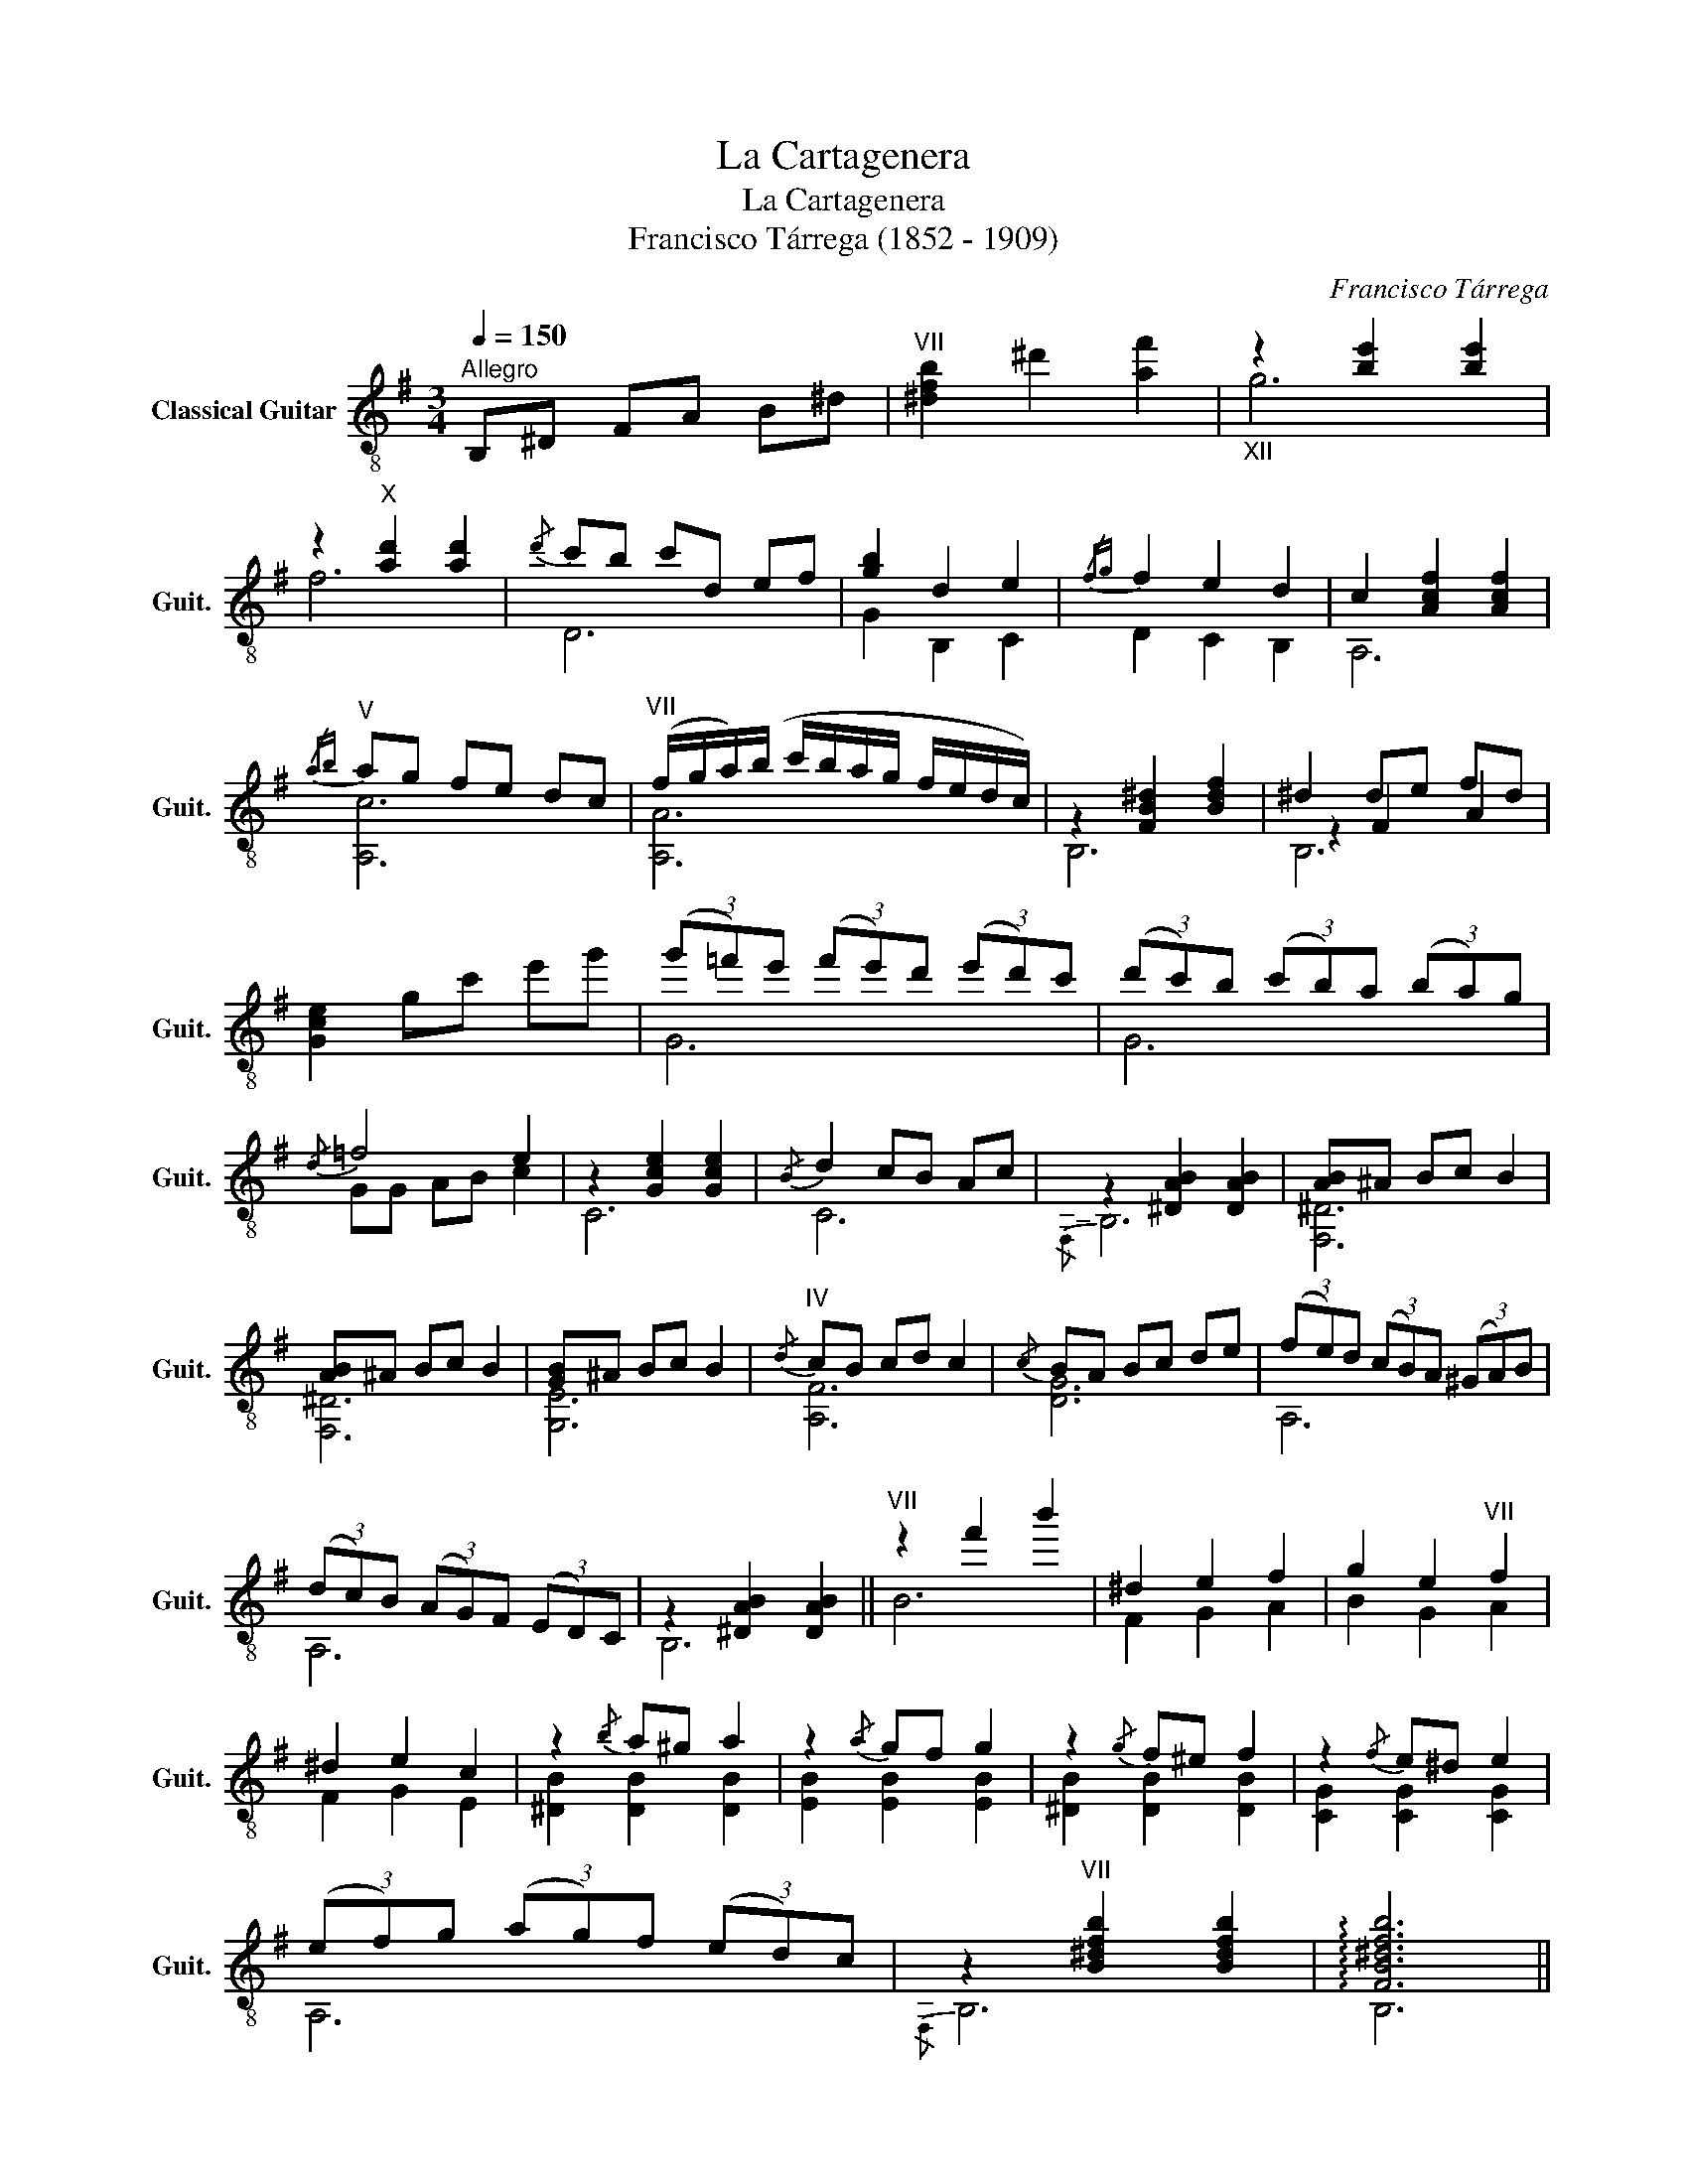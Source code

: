 X:1
T:La Cartagenera
T:La Cartagenera
T:Francisco Tárrega (1852 - 1909)
C:Francisco Tárrega
%%score ( 1 2 3 )
L:1/8
Q:1/4=150
M:3/4
K:G
V:1 treble-8 nm="Classical Guitar" snm="Guit."
V:2 treble-8 
V:3 treble-8 
V:1
"^Allegro" B,^D FA B^d |"^VII" [^dfb]2 ^d'2 [af']2 |"_XII" z2 [be']2 [be']2 | %3
 z2"^X" [ad']2 [ad']2 |{/d'} c'b c'd ef | [gb]2 d2 e2 |{/fg} f2 e2 d2 | c2 [Acf]2 [Acf]2 | %8
"^V"{/ab} ag fe dc |"^VII" (f/g/a/)(b/ c'/b/a/g/ f/e/d/c/) | z2 [FB^d]2 [Bdf]2 | ^d2 de fd | %12
 [Gce]2 gc' e'g' | (3(g'=f')e' (3(f'e')d' (3(e'd')c' | (3(d'c')b (3(c'b)a (3(ba)g | %15
!-(!{/d} !-)!=f4 e2 | z2 [Gce]2 [Gce]2 |!-(!{/B} !-)!d2 cB Ac | z2 [^DAB]2 [DAB]2 | [AB]^A Bc B2 | %20
 [AB]^A Bc B2 | [GB]^A Bc B2 |"^IV"{/d} cB cd c2 |{/c} BA Bc de | (3(fe)d (3(cB)A (3(^GA)B | %25
 (3(dc)B (3(AG)F (3(ED)C | z2 [^DAB]2 [DAB]2 ||"^VII" z2 f'2 b'2 | ^d2 e2 f2 | g2 e2"^VII" f2 | %30
 ^d2 e2 c2 | z2{/b} a^g a2 | z2{/a} gf g2 | z2{/g} f^e f2 | z2{/f} e^d e2 | %35
 (3(ef)g (3(ag)f (3(ed)c | z2"^VII" [B^dfb]2 [Bdfb]2 | !arpeggio![FB^dfb]6 || %38
[Q:1/4=150]"^Copla" F2 G2 A2 | c2 c2 c2 | z2 [GB]2 [GB]2 | [GB]2 [GB]4 | z2 [GB]2 [GB]2 | %43
 z2 [GB]4 | z2 [GB]4 | z2 [Gc]2 [Gc]2 | z2 [EGc]2 [EGc]2 | F2 G2 A2 | c2 c2 c2 | z2 [GB]2 [GB]2 | %50
 [GB]2 [GB]4 | z2 [Ge]2 [Ge]2 | z2 [Ge]4 |{/A} G2 FG A2 | z2 [Adf]2 [Adf]2 |{/A} G2 FE F2 | %56
 z2 C2 F2 |{/F} E2 DC B,A, | z2 [B,D]2 z2 | [Ge]6 | e6 |{/EF} E2 DC B,2 | %62
 z2"^VII" !arpeggio![FB^dfb]2 !arpeggio![FBdfb]2 | !arpeggio![FB^dfb]6 ||xf (ba) eg |"^V"xe ag df | %66
"^III"xd gf ce |"^II"xc fe Bd |xB (ed)"^II" Ac |xA dc GB | [GB]2 [GBd]2 [GBe]2 | %71
 [Acf]2"^III" [Bdg]2"^V" [cea]2 |"^VII" (3(d'c')b (3(ag)f (3(ed)c | z2 [B^dfb]2 [Bdfb]2 | %74
 [AB]^A Bc B2 | [AB]^A Bc B2 | [GB]^A Bc B2 |"^IV"{/d} cB cd c2 |{/c} BA Bc de | %79
 (3(fe)d (3(cB)A (3(^GA)B | (3(dc)B (3(AG)F (3(ED)C | z2 [^DAB]2 [DAB]2 |"^VII" z2 f'2 b'2 | %83
 a2 g2 f2 |"_VII" z2"^XII" b2 e'2 | d2 c2 B2 |{/d} cB cd ec | B2 ^de fd | ed cB AG | Fc BA GF | %90
 EB AG FE | DA GF ED | z2 [Ge]2 [Ge]2 | [Ge]6 | z2 [Ge]2 [Ge]2 | [Ge]6 | z2 [CAe]2 [CAe]2 | %97
 [CAe]6 | z2"^VII" !arpeggio![FB^dfb]2 !arpeggio![FBdfb]2 | !arpeggio![FB^dfb]6 ||x^d fe df | %101
x^d fe df |xc fe cf |xc fe cf |xB fe Be |xB fe Be |xA ed cd |"^II"xA ed cd |xA ed cd |xA ed (cd) | %110
 z2 [^DAB]2 [DAB]2 | ^DE FG AB | Bc BA F2 |"^III" z2 [DGBdg]2 [DGBdg]2 |"^II" (fg) fe [FAd]2 | %115
 z2 [FAdf]2 [FAdf]2 | (e=f) ed [EGc]2 | z2 [EGce]2 [EGce]2 | (3(dc)B (3(AG)F (3(ED)C | %119
 z2 [^DAB]2 [DAB]2 || d2 e2 f2 | g2 f2 g2 | d2 e4 | d6 |"^II" d2 e2 f2 |{/a} g2 f2 g2 | z2 =f2 e2 | %127
 e6 | d2 e2 f2 | g2 f2 g2 | d2 e4 | d6 |"^II" d2 e2 f2 |{/a} g2 f2 g2 | z2 [G^ce]2 [Gcf]2 | %135
 (d/e/)(f/g/ a/)(b/c'/b/ a/g/f/e/) | d2 e2 f2 | g2 f2 g2 | d2 e4 | d6 |"^II" d2 e2 f2 | %141
{/a} g2 f2 g2 | z2 =f2 e2 | eg fe dc | z2"^VII" [B^dfb]2 [Bdfb]2 || B,^D FA B^d | %146
"^VII" [^dfb]2 ^d'2 [af']2 |"_XII" z2 [be']2 [be']2 | z2"^X" [ad']2 [ad']2 |{/d'} c'b c'd ef | %150
 [gb]2 d2 e2 |{/fg} f2 e2 d2 | c2 [Acf]2 [Acf]2 |"^V"{/ab} ag fe dc | %154
"^VII" ((f/g/a/))((b/ c'/b/a/g/ f/e/d/c/)) | z2 [FB^d]2 [Bdf]2 | ^d2 de fd | [Gce]2 gc' e'g' | %158
 (3(g'=f')e' (3(f'e')d' (3(e'd')c' | (3(d'c')b (3(c'b)a (3(ba)g |!-(!{/d} !-)!=f4 e2 | %161
 z2 [Gce]2 [Gce]2 | d2 cB Ac | z2 [^DAB]2 [DAB]2 | [AB]^A Bc B2 | [AB]^A Bc B2 | [GB]^A Bc B2 | %167
"^IV"{/d} cB cd c2 |{/c} BA Bc de | (3(fe)d (3(cB)A (3(^GA)B | (3(dc)B (3(A=G)F (3(ED)C | %171
 z2 [^DAB]2 [DAB]2 ||"^II" fg (3(agf) (3(agf) |"_VII" z2"^XII" b2"^VII" b'2 | ef (3(gf)e (3(dc)B | %175
 AB (3(cBc) (3(dcB) | A2 c2 f2 | AB (c/B/c/d/) e2 | A2 c2 e2 |"^II" GA (3(BA)G (3(BA)G | G2 B2 e2 | %181
 (3(FG)A (3(BA)B (3(cB)A | z2 [Fce]2 [Fce]2 | (3(fe)d (3(ed)c B2 | z2 [^DAB]2 [DAB]2 || %185
[Q:1/4=150]"^Copla"!-(!{/a} !-)!c'2 ba gf | (eg) (fa){/ga} gf | [ce]2 [cdf]2 [Bdg]2 | %188
"^III" z2 [DGBdg]2 [DGBdg]2 |!-(!{/b} !-)!=f'2 e'd' c'b | (ac') (bd'){/c'd'} (c'b) | %191
 a2 b2"^V" c'2 | z2 [EGce]2 [EGce]2 |!-(!{/a} !-)!c'2 ba gf | (eg) (fa){/ga} gf | %195
 [ce]2 [cdf]2"^III" [Bdg]2 | z2 [DGBdg]2 [DGBdg]2 |!-(!{/^c'} !-)!g'2 f'e' d'c' | %198
 (bd') (^c'e'){/d'e'} (d'c') | b2 ^c'2"^VII" d'2 |"^II" z2 [FAdf]2 [FAdf]2 | %201
!-(!{/a} !-)!c'2 ba gf | (eg) (fa){/ga} (gf) | [ce]2 [cdf]2"^III" [Bdg]2 | z2 [DGBdg]2 [DGBdg]2 | %205
!-(!{/b} !-)!=f'2 e'd' c'd' | e'=f' e'^d' e'2 |xg ^ae' ag | z2 [fb^d']2 [fbd']2 ||x^d fe df | %210
x^d fe df |xc fe cf |xc fe cf |xB fe Be |xB fe Be |xA ed cd |"^II"xA ed cd |xA ed cd |xA ed (cd) | %219
 z2 [^DAB]2 [DAB]2 | (^DE) (FG) (AB) | (Bc) (BA) F2 | z2"^III" [DGBdg]2 [DGBdg]2 | %223
"^II" (fg) fe [FAd]2 | z2 [FAdf]2 [FAdf]2 | (e=f) ed [EGc]2 | z2 [EGce]2 [EGce]2 | %227
 (3(dc)B (3(AG)F (3(ED)C | z2"^VII" !arpeggio![FB^dfb]2 !arpeggio![FBdfb]2 | !arpeggio![FB^dfb]6 |] %230
V:2
 x6 | x6 | g6 | f6 | D6 | G2 B,2 C2 | D2 C2 B,2 | A,6 | [A,c]6 | [A,A]6 | B,6 | z2 F2 A2 | x6 | %13
 G6 | G6 | GG AB c2 | C6 | C6 |!-(!{/F,} !-)!B,6 | [F,^D]6 | [F,^D]6 | [G,E]6 | [A,F]6 | [DG]6 | %24
 A,6 | A,6 | B,6 || B6 | F2 G2 A2 | B2 G2 A2 | F2 G2 E2 | [^DB]2 [DB]2 [DB]2 | [EB]2 [EB]2 [EB]2 | %33
 [^DB]2 [DB]2 [DB]2 | [CG]2 [CG]2 [CG]2 | A,6 |{/F,} B,6 | B,6 || D2 E2 F2 | F6 | [GB]6 | z4 G2 | %42
 c6 | B4 G2 |!-(!{/G} !-)!=F4 F2 |!-(!{/G} !-)!E6 | C6 | D2 E2 F2 | F6 | [GB]6 | z4 c2 | [A,B]6 | %52
!-(!{/B} !-)!A4 G2 | A,6 | D6 | A,6 | A,6 | G,6 | G,4 G2 | c2 B2 A2 | G2 F2 E2 | x6 | B,2 B,2 B,2 | %63
 B,6 || ^d4 e2 | ^c4 d2 | B4 c2 | ^A4 B2 | ^G4 A2 | F4 G2 | x6 | x6 | [A,A]6 | B,6 | [F,^D]6 | %75
 [F,^D]6 | [G,E]6 | [A,F]6 | [DG]6 | A,6 | A,6 | B,6 | B6 | c2 B2 A2 | B6 | F2 E2 ^D2 | E6 | %87
 ^D2 F2 A2 | G6 | A,6 | G,6 | F,6 | [E,C]6- | [E,C]E, F,G, F,E, | C6- | CE, F,G, F,E, | F,6 | %97
 F,E, F,G, F,E, |!-(!{/F,} !-)!B,6 | B,6 || B6 | B6 | A6 | A6 | G6 | G6 | F6 | E6 | D6 | C6 | B,6 | %111
 x6 | x6 | G,6 | D6 | D6 | C6 | C6 | A,6 | B,6 || z2 [Ac]2 [Ac]2 | z2 [Ac]2 [Ac]2 | %122
 z2 [DGB]2 [DGB]2 | z2 [GB]2 [GB]2 | z2 B2 [Bd]2 | z2 [Bd]2 [Bd]2 | z2 [GB]2 [Gc]2 | %127
 z2 [Gc]2 [Gc]2 | z2 [Ac]2 [Ac]2 | z2 [Ac]2 [Ac]2 | z2 [DGB]2 [DGB]2 | z2 [GB]2 [GB]2 | %132
 z2 B2 [Bd]2 | z2 [Bd]2 [Bd]2 | A,6 | D6 | z2 [Ac]2 [Ac]2 | z2 [Ac]2 [Ac]2 | z2 [DGB]2 [DGB]2 | %139
 z2 [GB]2 [GB]2 | z2 B2 [Bd]2 | z2 [Bd]2 [Bd]2 | z2 [GB]2 [Gc]2 | c6 |!-(!{/F,} !-)!B,6 || x6 | %146
 x6 | g6 | f6 | D6 | G2 B,2 C2 | D2 C2 B,2 | A,6 | [A,c]6 | [A,A]6 | B,6 | z2 F2 A2 | x6 | G6 | %159
 G6 | GG AB c2 | C6 | C6 |!-(!{/F,} !-)!B,6 | [F,^D]6 | [F,^D]6 | [G,E]6 | [A,F]6 | [DG]6 | A,6 | %170
 A,6 | B,6 || [B,A]6 | B6 | [B,G]6 | B,6 | B,6 | B,6 | B,6 | B,6 | B,6 | B,6 | A,6 | A,6 | %184
!-(!{/F,} !-)!B,6 || D6 | c2 d2 B2 | x6 | G,6 | G6 | =f2 g2 e2 | =f2 [Gdf]2 [ce]2 | C6 | D6 | %194
 c2 d2 B2 | x6 | G,6 | A,6 | g2 a2 f2 | g2 [Aeg]2 [df]2 | D6 | D6 | c2 d2 B2 | x6 | G,6 | G6 | %206
 [cg]6 | c6 | B6 || B6 | B6 | A6 | A6 | G6 | G6 | F6 | E6 | D6 | C6 | B,6 | x6 | x6 | G,6 | D6 | %224
 D6 | C6 | C6 | A,6 |!-(!{/F,} !-)!B,6 | B,6 |] %230
V:3
 x6 | x6 | x6 | x6 | x6 | x6 | x6 | x6 | x6 | x6 | x6 | B,6 | x6 | x6 | x6 | x6 | x6 | x6 | x6 | %19
 x6 | x6 | x6 | x6 | x6 | x6 | x6 | x6 || x6 | x6 | x6 | x6 | x6 | x6 | x6 | x6 | x6 | x6 | x6 || %38
 x6 | x6 | x6 | x6 | x6 | x6 | x6 | x6 | x6 | x6 | x6 | x6 | x6 | x6 | A,6 | x6 | x6 | x6 | x6 | %57
 x6 | x6 | x6 | x6 | x6 | x6 | x6 || x6 | x6 | x6 | x6 | x6 | x6 | x6 | x6 | x6 | x6 | x6 | x6 | %76
 x6 | x6 | x6 | x6 | x6 | x6 | x6 | x6 | x6 | x6 | x6 | x6 | x6 | x6 | x6 | x6 | x6 | x6 | x6 | %95
 x6 | x6 | x6 | x6 | x6 || x6 | x6 | x6 | x6 | x6 | x6 | x6 | x6 | x6 | x6 | x6 | x6 | x6 | x6 | %114
 x6 | x6 | x6 | x6 | x6 | x6 || D6 | D6 | B,6 | G,6 | B,6 | B,6 | C6 | C6 | D6 | D6 | B,6 | G,6 | %132
 B,6 | B,6 | x6 | x6 | D6 | D6 | B,6 | G,6 | B,6 | B,6 | C6 | x6 | x6 || x6 | x6 | x6 | x6 | x6 | %150
 x6 | x6 | x6 | x6 | x6 | x6 | B,6 | x6 | x6 | x6 | x6 | x6 | x6 | x6 | x6 | x6 | x6 | x6 | x6 | %169
 x6 | x6 | x6 || x6 | x6 | x6 | x6 | x6 | x6 | x6 | x6 | x6 | x6 | x6 | x6 | x6 || x6 | x6 | x6 | %188
 x6 | x6 | x6 | x6 | x6 | x6 | x6 | x6 | x6 | x6 | x6 | x6 | x6 | x6 | x6 | x6 | x6 | x6 | x6 | %207
 x6 | x6 || x6 | x6 | x6 | x6 | x6 | x6 | x6 | x6 | x6 | x6 | x6 | x6 | x6 | x6 | x6 | x6 | x6 | %226
 x6 | x6 | x6 | x6 |] %230

